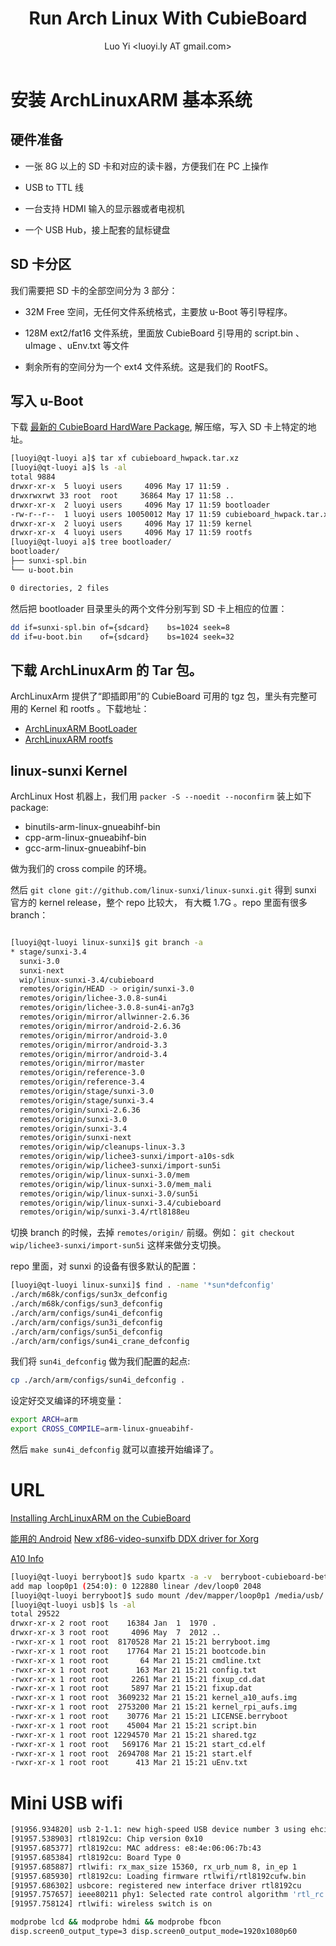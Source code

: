 #+TITLE: Run Arch Linux With CubieBoard
#+AUTHOR: Luo Yi <luoyi.ly AT gmail.com>

* 安装 ArchLinuxARM 基本系统

** 硬件准备

- 一张 8G 以上的 SD 卡和对应的读卡器，方便我们在 PC 上操作

- USB to TTL 线

- 一台支持 HDMI 输入的显示器或者电视机

- 一个 USB Hub，接上配套的鼠标键盘

** SD 卡分区

我们需要把 SD 卡的全部空间分为 3 部分：

- 32M Free 空间，无任何文件系统格式，主要放 u-Boot 等引导程序。

- 128M ext2/fat16 文件系统，里面放 CubieBoard 引导用的 script.bin 、 uImage 、uEnv.txt 等文件

- 剩余所有的空间分为一个 ext4 文件系统。这是我们的 RootFS。

** 写入 u-Boot 


下载 [[http://dl.linux-sunxi.org/users/amery/sunxi-3.0/latest/cubieboard_hwpack.tar.xz][最新的 CubieBoard HardWare Package]],
解压缩，写入 SD 卡上特定的地址。


#+begin_src sh
[luoyi@qt-luoyi a]$ tar xf cubieboard_hwpack.tar.xz 
[luoyi@qt-luoyi a]$ ls -al
total 9884
drwxr-xr-x  5 luoyi users     4096 May 17 11:59 .
drwxrwxrwt 33 root  root     36864 May 17 11:58 ..
drwxr-xr-x  2 luoyi users     4096 May 17 11:59 bootloader
-rw-r--r--  1 luoyi users 10050012 May 17 11:59 cubieboard_hwpack.tar.xz
drwxr-xr-x  2 luoyi users     4096 May 17 11:59 kernel
drwxr-xr-x  4 luoyi users     4096 May 17 11:59 rootfs
[luoyi@qt-luoyi a]$ tree bootloader/
bootloader/
├── sunxi-spl.bin
└── u-boot.bin

0 directories, 2 files
#+end_src

然后把 bootloader 目录里头的两个文件分别写到 SD 卡上相应的位置：

#+begin_src sh
dd if=sunxi-spl.bin of={sdcard}    bs=1024 seek=8
dd if=u-boot.bin    of={sdcard}    bs=1024 seek=32
#+end_src


** 下载 ArchLinuxArm 的 Tar 包。

ArchLinuxArm 提供了“即插即用”的 CubieBoard 可用的 tgz 包，里头有完整可用的 Kernel 和 rootfs 。下载地址：

- [[http://archlinuxarm.org/os/sun4i/cubieboard-bootloader.tar.gz][ArchLinuxARM BootLoader]]
- [[http://archlinuxarm.org/os/ArchLinuxARM-sun4i-latest.tar.gz][ArchLinuxARM rootfs]]


** linux-sunxi Kernel

ArchLinux Host 机器上，我们用 =packer -S --noedit --noconfirm= 装上如下 package:

- binutils-arm-linux-gnueabihf-bin 
- cpp-arm-linux-gnueabihf-bin 
- gcc-arm-linux-gnueabihf-bin 

做为我们的 cross compile 的环境。

然后 =git clone git://github.com/linux-sunxi/linux-sunxi.git= 得到 sunxi 官方的 kernel release，整个 repo 比较大，
有大概 1.7G 。repo 里面有很多 branch：


#+begin_src sh

[luoyi@qt-luoyi linux-sunxi]$ git branch -a
* stage/sunxi-3.4
  sunxi-3.0
  sunxi-next
  wip/linux-sunxi-3.4/cubieboard
  remotes/origin/HEAD -> origin/sunxi-3.0
  remotes/origin/lichee-3.0.8-sun4i
  remotes/origin/lichee-3.0.8-sun4i-an7g3
  remotes/origin/mirror/allwinner-2.6.36
  remotes/origin/mirror/android-2.6.36
  remotes/origin/mirror/android-3.0
  remotes/origin/mirror/android-3.3
  remotes/origin/mirror/android-3.4
  remotes/origin/mirror/master
  remotes/origin/reference-3.0
  remotes/origin/reference-3.4
  remotes/origin/stage/sunxi-3.0
  remotes/origin/stage/sunxi-3.4
  remotes/origin/sunxi-2.6.36
  remotes/origin/sunxi-3.0
  remotes/origin/sunxi-3.4
  remotes/origin/sunxi-next
  remotes/origin/wip/cleanups-linux-3.3
  remotes/origin/wip/lichee3-sunxi/import-a10s-sdk
  remotes/origin/wip/lichee3-sunxi/import-sun5i
  remotes/origin/wip/linux-sunxi-3.0/mem
  remotes/origin/wip/linux-sunxi-3.0/mem_mali
  remotes/origin/wip/linux-sunxi-3.0/sun5i
  remotes/origin/wip/linux-sunxi-3.4/cubieboard
  remotes/origin/wip/sunxi-3.4/rtl8188eu

#+end_src

切换 branch 的时候，去掉 =remotes/origin/= 前缀。例如： =git checkout wip/lichee3-sunxi/import-sun5i= 这样来做分支切换。


repo 里面，对 sunxi 的设备有很多默认的配置：


#+begin_src sh
[luoyi@qt-luoyi linux-sunxi]$ find . -name '*sun*defconfig'
./arch/m68k/configs/sun3x_defconfig
./arch/m68k/configs/sun3_defconfig
./arch/arm/configs/sun4i_defconfig
./arch/arm/configs/sun3i_defconfig
./arch/arm/configs/sun5i_defconfig
./arch/arm/configs/sun4i_crane_defconfig
#+end_src

我们将 =sun4i_defconfig= 做为我们配置的起点:

#+begin_src sh
cp ./arch/arm/configs/sun4i_defconfig .
#+end_src

设定好交叉编译的环境变量：

#+begin_src sh
export ARCH=arm 
export CROSS_COMPILE=arm-linux-gnueabihf-
#+end_src


然后 =make sun4i_defconfig= 就可以直接开始编译了。







* URL
[[http://andre.blaatschaap.be/2013/01/installing-archlinuxarm-on-the-cubieboard/][Installing ArchLinuxARM on the CubieBoard]]

[[http://dl.cubieboard.org/software/android/cubiebox_tvbox_rel2.2.img][能用的 Android]]
[[http://ssvb.github.io/2013/02/01/new-xf86-video-sunxifb-ddx-driver.html][New xf86-video-sunxifb DDX driver for Xorg]]

[[http://rhombus-tech.net/allwinner_a10/][A10 Info]]




#+begin_src sh
[luoyi@qt-luoyi berryboot]$ sudo kpartx -a -v  berryboot-cubieboard-beta6.img 
add map loop0p1 (254:0): 0 122880 linear /dev/loop0 2048
[luoyi@qt-luoyi berryboot]$ sudo mount /dev/mapper/loop0p1 /media/usb/
[luoyi@qt-luoyi usb]$ ls -al
total 29522
drwxr-xr-x 2 root root    16384 Jan  1  1970 .
drwxr-xr-x 3 root root     4096 May  7  2012 ..
-rwxr-xr-x 1 root root  8170528 Mar 21 15:21 berryboot.img
-rwxr-xr-x 1 root root    17764 Mar 21 15:21 bootcode.bin
-rwxr-xr-x 1 root root       64 Mar 21 15:21 cmdline.txt
-rwxr-xr-x 1 root root      163 Mar 21 15:21 config.txt
-rwxr-xr-x 1 root root     2261 Mar 21 15:21 fixup_cd.dat
-rwxr-xr-x 1 root root     5897 Mar 21 15:21 fixup.dat
-rwxr-xr-x 1 root root  3609232 Mar 21 15:21 kernel_a10_aufs.img
-rwxr-xr-x 1 root root  2753200 Mar 21 15:21 kernel_rpi_aufs.img
-rwxr-xr-x 1 root root    30776 Mar 21 15:21 LICENSE.berryboot
-rwxr-xr-x 1 root root    45004 Mar 21 15:21 script.bin
-rwxr-xr-x 1 root root 12294570 Mar 21 15:21 shared.tgz
-rwxr-xr-x 1 root root   569176 Mar 21 15:21 start_cd.elf
-rwxr-xr-x 1 root root  2694708 Mar 21 15:21 start.elf
-rwxr-xr-x 1 root root      413 Mar 21 15:21 uEnv.txt

#+end_src

* Mini USB wifi

#+begin_src sh
[91956.934820] usb 2-1.1: new high-speed USB device number 3 using ehci-pci
[91957.538903] rtl8192cu: Chip version 0x10
[91957.685377] rtl8192cu: MAC address: e8:4e:06:06:7b:43
[91957.685384] rtl8192cu: Board Type 0
[91957.685887] rtlwifi: rx_max_size 15360, rx_urb_num 8, in_ep 1
[91957.685930] rtl8192cu: Loading firmware rtlwifi/rtl8192cufw.bin
[91957.686302] usbcore: registered new interface driver rtl8192cu
[91957.757657] ieee80211 phy1: Selected rate control algorithm 'rtl_rc'
[91957.758124] rtlwifi: wireless switch is on
#+end_src

#+begin_src sh
modprobe lcd && modprobe hdmi && modprobe fbcon
disp.screen0_output_type=3 disp.screen0_output_mode=1920x1080p60
#+end_src
